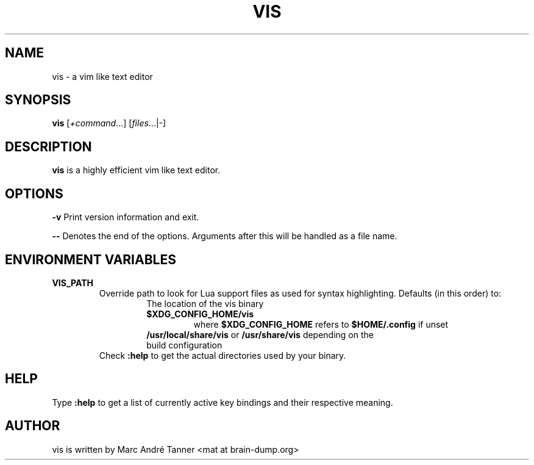.TH VIS 1 vis\-VERSION
.nh
.SH NAME
vis - a vim like text editor
.SH SYNOPSIS
.B vis
.RI [ +command ...]
.RI [ files ...|-]
.br
.SH DESCRIPTION
.B vis
is a highly efficient vim like text editor.
.SH OPTIONS
.B \-v
Print version information and exit.

.B \-\-
Denotes the end of the options. Arguments after this will be handled as a file name.
.SH ENVIRONMENT VARIABLES
.TP
.B VIS_PATH
Override path to look for Lua support files as used for syntax highlighting.
Defaults (in this order) to:
.RS
.RS
.TP
The location of the vis binary
.TP
.B $XDG_CONFIG_HOME/vis
where
.B $XDG_CONFIG_HOME
refers to
.B $HOME/.config
if unset
.TP
\fB/usr/local/share/vis\fR or \fB/usr/share/vis\fR depending on the build configuration
.RE
.TP
Check \fB:help\fR to get the actual directories used by your binary.
.RE
.SH HELP
Type
.B :help
to get a list of currently active key bindings and their respective meaning.
.SH AUTHOR
vis is written by Marc André Tanner <mat at brain-dump.org>
